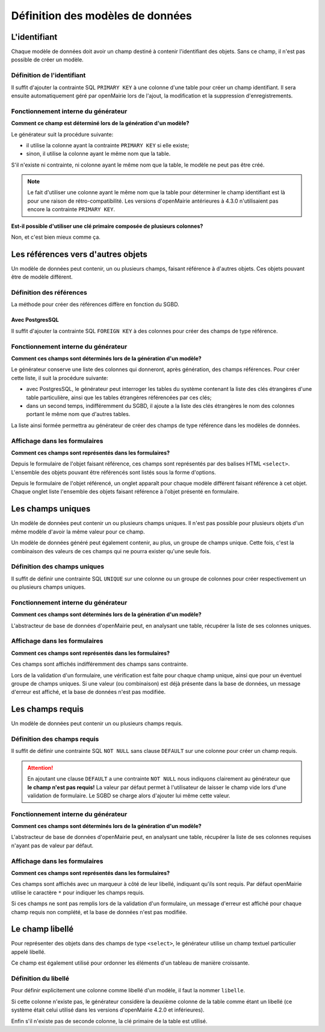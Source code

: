 =================================
Définition des modèles de données
=================================

L'identifiant
=============

Chaque modèle de données doit avoir un champ destiné à contenir l'identifiant
des objets. Sans ce champ, il n'est pas possible de créer un modèle.

Définition de l'identifiant
---------------------------

Il suffit d'ajouter la contrainte SQL ``PRIMARY KEY`` à une colonne d'une table
pour créer un champ identifiant. Il sera ensuite automatiquement géré par
openMairie lors de l'ajout, la modification et la suppression d'enregistrements.

Fonctionnement interne du générateur
------------------------------------

**Comment ce champ est déterminé lors de la génération d'un modèle?**

Le générateur suit la procédure suivante:

- il utilise la colonne ayant la contrainte ``PRIMARY KEY`` si elle existe;

- sinon, il utilise la colonne ayant le même nom que la table.

S'il n'existe ni contrainte, ni colonne ayant le même nom que la table, le
modèle ne peut pas être créé.

.. note::
   Le fait d'utiliser une colonne ayant le même nom que la table pour
   déterminer le champ identifiant est là pour une raison de
   rétro-compatibilité. Les versions d'openMairie antérieures à 4.3.0
   n'utilisaient pas encore la contrainte ``PRIMARY KEY``.

**Est-il possible d'utiliser une clé primaire composée de plusieurs colonnes?**

Non, et c'est bien mieux comme ça.

Les références vers d'autres objets
===================================

Un modèle de données peut contenir, un ou plusieurs champs, faisant référence
à d'autres objets. Ces objets pouvant être de modèle différent.

Définition des références
-------------------------

La méthode pour créer des références diffère en fonction du SGBD.

Avec PostgresSQL
................

Il suffit d'ajouter la contrainte SQL ``FOREIGN KEY`` à des colonnes pour créer
des champs de type référence.


Fonctionnement interne du générateur
------------------------------------

**Comment ces champs sont déterminés lors de la génération d'un modèle?**

Le générateur conserve une liste des colonnes qui donneront, après génération,
des champs références. Pour créer cette liste, il suit la procédure suivante:

- avec PostgresSQL, le générateur peut interroger les tables du système
  contenant la liste des clés étrangères d'une table particulière, ainsi que les
  tables étrangères référencées par ces clés;

- dans un second temps, indifféremment du SGBD, il ajoute a la liste des
  clés étrangères le nom des colonnes portant le même nom que d'autres tables.

La liste ainsi formée permettra au générateur de créer des champs de type
référence dans les modèles de données.

Affichage dans les formulaires
------------------------------

**Comment ces champs sont représentés dans les formulaires?**

Depuis le formulaire de l'objet faisant référence, ces champs sont représentés
par des balises HTML ``<select>``. L'ensemble des objets pouvant être référencés
sont listés sous la forme d'options.

Depuis le formulaire de l'objet référencé, un onglet apparaît pour chaque
modèle différent faisant référence à cet objet. Chaque onglet liste l'ensemble
des objets faisant référence à l'objet présenté en formulaire.

Les champs uniques
==================

Un modèle de données peut contenir un ou plusieurs champs uniques. Il n'est
pas possible pour plusieurs objets d'un même modèle d'avoir la même valeur
pour ce champ.

Un modèle de données généré peut également contenir, au plus, un groupe de
champs unique. Cette fois, c'est la combinaison des valeurs de ces champs qui ne
pourra exister qu'une seule fois.

Définition des champs uniques
-----------------------------

Il suffit de définir une contrainte SQL ``UNIQUE`` sur une colonne ou un groupe
de colonnes pour créer respectivement un ou plusieurs champs uniques.

Fonctionnement interne du générateur
------------------------------------

**Comment ces champs sont déterminés lors de la génération d'un modèle?**

L'abstracteur de base de données d'openMairie peut, en analysant une table,
récupérer la liste de ses colonnes uniques.

Affichage dans les formulaires
------------------------------

**Comment ces champs sont représentés dans les formulaires?**

Ces champs sont affichés indifféremment des champs sans contrainte.

Lors de la validation d'un formulaire, une vérification est faite pour chaque
champ unique, ainsi que pour un éventuel groupe de champs uniques. Si une valeur
(ou combinaison) est déjà présente dans la base de données, un message d'erreur
est affiché, et la base de données n'est pas modifiée.

Les champs requis
=================

Un modèle de données peut contenir un ou plusieurs champs requis.

Définition des champs requis
----------------------------

Il suffit de définir une contrainte SQL ``NOT NULL`` sans clause ``DEFAULT`` sur
une colonne pour créer un champ requis.

.. attention::
   En ajoutant une clause ``DEFAULT`` a une contrainte ``NOT NULL`` nous
   indiquons clairement au générateur que **le champ n'est pas requis!** La
   valeur par défaut permet à l'utilisateur de laisser le champ vide lors d'une
   validation de formulaire. Le SGBD se charge alors d'ajouter lui même cette
   valeur.

Fonctionnement interne du générateur
------------------------------------

**Comment ces champs sont déterminés lors de la génération d'un modèle?**

L'abstracteur de base de données d'openMairie peut, en analysant une table,
récupérer la liste de ses colonnes requises n'ayant pas de valeur par défaut.

Affichage dans les formulaires
------------------------------

**Comment ces champs sont représentés dans les formulaires?**

Ces champs sont affichés avec un marqueur à côté de leur libellé, indiquant
qu'ils sont requis. Par défaut openMairie utilise le caractère ``*`` pour
indiquer les champs requis.

Si ces champs ne sont pas remplis lors de la validation d'un formulaire, un
message d'erreur est affiché pour chaque champ requis non complété, et la base
de données n'est pas modifiée.

Le champ libellé
================

Pour représenter des objets dans des champs de type ``<select>``, le générateur
utilise un champ textuel particulier appelé libellé.

Ce champ est également utilisé pour ordonner les éléments d'un tableau de
manière croissante.

Définition du libellé
---------------------

Pour définir explicitement une colonne comme libellé d'un modèle, il faut
la nommer ``libelle``.

Si cette colonne n'existe pas, le générateur considère la deuxième colonne
de la table comme étant un libellé (ce système était celui utilisé dans les
versions d'openMairie 4.2.0 et inférieures).

Enfin s'il n'existe pas de seconde colonne, la clé primaire de la table est
utilisé.
